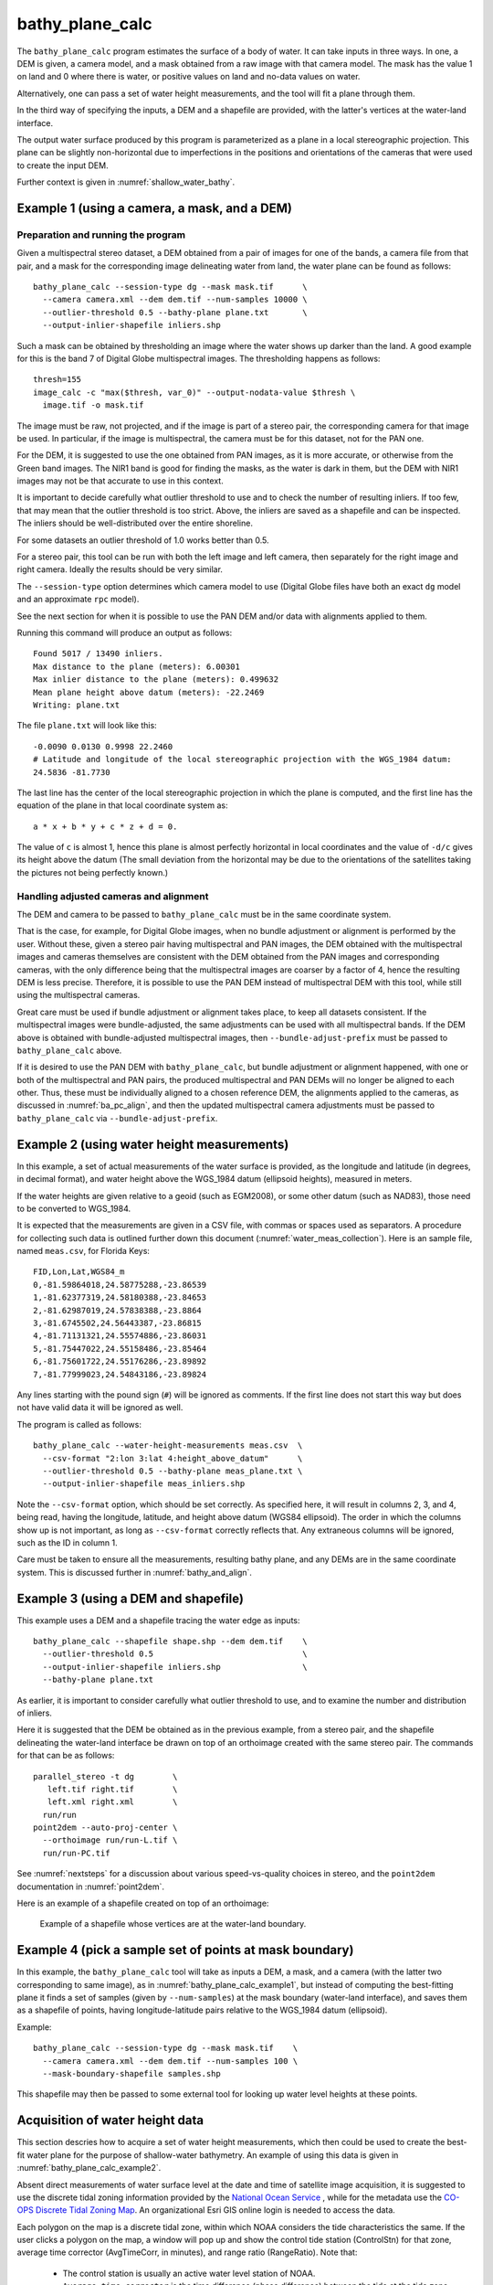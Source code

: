 .. _bathy_plane_calc:

bathy_plane_calc
----------------

The ``bathy_plane_calc`` program estimates the surface of a body of
water. It can take inputs in three ways. In one, a DEM is given, a
camera model, and a mask obtained from a raw image with that camera
model. The mask has the value 1 on land and 0 where there is water, or
positive values on land and no-data values on water. 

Alternatively, one can pass a set of water height measurements, and the 
tool will fit a plane through them.

In the third way of specifying the inputs, a DEM and a shapefile are
provided, with the latter's vertices at the water-land interface.

The output water surface produced by this program is parameterized as
a plane in a local stereographic projection. This plane can be
slightly non-horizontal due to imperfections in the positions and
orientations of the cameras that were used to create the input DEM.

Further context is given in :numref:`shallow_water_bathy`.

.. _bathy_plane_calc_example1:

Example 1 (using a camera, a mask, and a DEM)
~~~~~~~~~~~~~~~~~~~~~~~~~~~~~~~~~~~~~~~~~~~~~

Preparation and running the program
^^^^^^^^^^^^^^^^^^^^^^^^^^^^^^^^^^^

Given a multispectral stereo dataset, a DEM obtained from a pair of
images for one of the bands, a camera file from that pair, and a mask
for the corresponding image delineating water from land, the water
plane can be found as follows::

     bathy_plane_calc --session-type dg --mask mask.tif      \
       --camera camera.xml --dem dem.tif --num-samples 10000 \
       --outlier-threshold 0.5 --bathy-plane plane.txt       \
       --output-inlier-shapefile inliers.shp

Such a mask can be obtained by thresholding an image where the water
shows up darker than the land. A good example for this is the band 7
of Digital Globe multispectral images. The thresholding happens as
follows::

    thresh=155
    image_calc -c "max($thresh, var_0)" --output-nodata-value $thresh \
      image.tif -o mask.tif

The image must be raw, not projected, and if the image
is part of a stereo pair, the corresponding camera for that image be
used. In particular, if the image is multispectral, the camera must
be for this dataset, not for the PAN one.

For the DEM, it is suggested to use the one obtained from PAN images,
as it is more accurate, or otherwise from the Green band images. 
The NIR1 band is good for finding the masks, as the water is dark in them,
but the DEM with NIR1 images may not be that accurate to use in this context.

It is important to decide carefully what outlier threshold to use and
to check the number of resulting inliers. If too few, that may mean
that the outlier threshold is too strict. Above, the inliers are saved
as a shapefile and can be inspected. The inliers should be
well-distributed over the entire shoreline.

For some datasets an outlier threshold of 1.0 works better than 0.5.

For a stereo pair, this tool can be run with both the left image
and left camera, then separately for the right image and right camera.
Ideally the results should be very similar.

The ``--session-type`` option determines which camera model to
use (Digital Globe files have both an exact ``dg`` model and an
approximate ``rpc`` model).

See the next section for when it is possible to use the PAN DEM and/or
data with alignments applied to them.

Running this command will produce an output as follows::

    Found 5017 / 13490 inliers.
    Max distance to the plane (meters): 6.00301
    Max inlier distance to the plane (meters): 0.499632
    Mean plane height above datum (meters): -22.2469
    Writing: plane.txt

The file ``plane.txt`` will look like this::

  -0.0090 0.0130 0.9998 22.2460
  # Latitude and longitude of the local stereographic projection with the WGS_1984 datum:
  24.5836 -81.7730

The last line has the center of the local stereographic projection in which
the plane is computed, and the first line has the equation of the plane
in that local coordinate system as::

    a * x + b * y + c * z + d = 0.

The value of ``c`` is almost 1, hence this plane is almost perfectly
horizontal in local coordinates and the value of ``-d/c`` gives its
height above the datum (The small deviation from the horizontal may be
due to the orientations of the satellites taking the pictures not
being perfectly known.)

Handling adjusted cameras and alignment
^^^^^^^^^^^^^^^^^^^^^^^^^^^^^^^^^^^^^^^

The DEM and camera to be passed to ``bathy_plane_calc`` must be 
in the same coordinate system. 

That is the case, for example, for Digital Globe images, when no
bundle adjustment or alignment is performed by the user. Without
these, given a stereo pair having multispectral and PAN images, the
DEM obtained with the multispectral images and cameras themselves are
consistent with the DEM obtained from the PAN images and corresponding
cameras, with the only difference being that the multispectral images
are coarser by a factor of 4, hence the resulting DEM is less
precise. Therefore, it is possible to use the PAN DEM instead of
multispectral DEM with this tool, while still using the multispectral
cameras.

Great care must be used if bundle adjustment or alignment takes place,
to keep all datasets consistent. If the multispectral images were
bundle-adjusted, the same adjustments can be used with all
multispectral bands. If the DEM above is obtained with bundle-adjusted
multispectral images, then ``--bundle-adjust-prefix`` must be passed
to ``bathy_plane_calc`` above.

If it is desired to use the PAN DEM with ``bathy_plane_calc``, but
bundle adjustment or alignment happened, with one or both of the multispectral
and PAN pairs, the produced multispectral and PAN DEMs will no longer be aligned
to each other. Thus, these must be individually aligned to a chosen
reference DEM, the alignments applied to the cameras, as discussed in
:numref:`ba_pc_align`, and then the updated multispectral camera
adjustments must be passed to ``bathy_plane_calc`` via
``--bundle-adjust-prefix``.

.. _bathy_plane_calc_example2:

Example 2 (using water height measurements)
~~~~~~~~~~~~~~~~~~~~~~~~~~~~~~~~~~~~~~~~~~~

In this example, a set of actual measurements of the water surface is
provided, as the longitude and latitude (in degrees, in decimal
format), and water height above the WGS_1984 datum (ellipsoid
heights), measured in meters.

If the water heights are given relative to a geoid (such as EGM2008),
or some other datum (such as NAD83), those need to be converted to
WGS_1984.

It is expected that the measurements are given in a CSV file, with
commas or spaces used as separators. A procedure for collecting such
data is outlined further down this document
(:numref:`water_meas_collection`). Here is an sample file, named
``meas.csv``, for Florida Keys::
    
   FID,Lon,Lat,WGS84_m
   0,-81.59864018,24.58775288,-23.86539
   1,-81.62377319,24.58180388,-23.84653
   2,-81.62987019,24.57838388,-23.8864
   3,-81.6745502,24.56443387,-23.86815
   4,-81.71131321,24.55574886,-23.86031
   5,-81.75447022,24.55158486,-23.85464
   6,-81.75601722,24.55176286,-23.89892
   7,-81.77999023,24.54843186,-23.89824

Any lines starting with the pound sign (``#``) will be ignored as
comments. If the first line does not start this way but does not have
valid data it will be ignored as well.

The program is called as follows::

    bathy_plane_calc --water-height-measurements meas.csv  \
      --csv-format "2:lon 3:lat 4:height_above_datum"      \
      --outlier-threshold 0.5 --bathy-plane meas_plane.txt \
      --output-inlier-shapefile meas_inliers.shp

Note the ``--csv-format`` option, which should be set correctly. As
specified here, it will result in columns 2, 3, and 4, being read,
having the longitude, latitude, and height above datum (WGS84
ellipsoid).  The order in which the columns show up is not important,
as long as ``--csv-format`` correctly reflects that. Any extraneous
columns will be ignored, such as the ID in column 1.

Care must be taken to ensure all the measurements, resulting bathy
plane, and any DEMs are in the same coordinate system. This is
discussed further in :numref:`bathy_and_align`.

.. _bathy_plane_calc_example3:

Example 3 (using a DEM and shapefile)
~~~~~~~~~~~~~~~~~~~~~~~~~~~~~~~~~~~~~

This example uses a DEM and a shapefile tracing the water edge as
inputs::

     bathy_plane_calc --shapefile shape.shp --dem dem.tif    \
       --outlier-threshold 0.5                               \ 
       --output-inlier-shapefile inliers.shp                 \
       --bathy-plane plane.txt 

As earlier, it is important to consider carefully what outlier
threshold to use, and to examine the number and distribution of
inliers.

Here it is suggested that the DEM be obtained as in the previous
example, from a stereo pair, and the shapefile delineating the
water-land interface be drawn on top of an orthoimage created with the
same stereo pair. The commands for that can be as follows::

     parallel_stereo -t dg        \
        left.tif right.tif        \
        left.xml right.xml        \
       run/run
     point2dem --auto-proj-center \
       --orthoimage run/run-L.tif \
       run/run-PC.tif 

See :numref:`nextsteps` for a discussion about various speed-vs-quality choices
in stereo, and the ``point2dem`` documentation in :numref:`point2dem`.

Here is an example of a shapefile created on top of an orthoimage:

.. figure:: ../images/examples/bathy/water_outline.png
   :name: bathy_water_plane_example

   Example of a shapefile whose vertices are at the water-land boundary.

Example 4 (pick a sample set of points at mask boundary)
~~~~~~~~~~~~~~~~~~~~~~~~~~~~~~~~~~~~~~~~~~~~~~~~~~~~~~~~

In this example, the ``bathy_plane_calc`` tool will take as inputs a
DEM, a mask, and a camera (with the latter two corresponding to same
image), as in :numref:`bathy_plane_calc_example1`, but instead of
computing the best-fitting plane it finds a set of samples (given by
``--num-samples``) at the mask boundary (water-land interface), and
saves them as a shapefile of points, having longitude-latitude
pairs relative to the WGS_1984 datum (ellipsoid). 

Example::

     bathy_plane_calc --session-type dg --mask mask.tif    \
       --camera camera.xml --dem dem.tif --num-samples 100 \
       --mask-boundary-shapefile samples.shp

This shapefile may then be passed to some external tool for looking
up water level heights at these points.

.. _water_meas_collection:

Acquisition of water height data
~~~~~~~~~~~~~~~~~~~~~~~~~~~~~~~~

This section descries how to acquire a set of water height measurements,
which then could be used to create the best-fit water plane
for the purpose of shallow-water bathymetry. An example of using
this data is given in :numref:`bathy_plane_calc_example2`.

Absent direct measurements of water surface level at the date and time of
satellite image acquisition, it is suggested to use the
discrete tidal zoning information provided by the 
`National Ocean Service 
<https://noaa.maps.arcgis.com/home/webmap/viewer.html?webmap=21d7b399e6fa42e18a72ee30be9aa5c9>`_
, while for the metadata use the  
`CO-OPS Discrete Tidal Zoning Map <https://noaa.maps.arcgis.com/home/item.html?id=21d7b399e6fa42e18a72ee30be9aa5c9>`_. An organizational Esri GIS online login is needed to access the data.

Each polygon on the map is a discrete tidal zone, within which NOAA
considers the tide characteristics the same. If the user clicks a
polygon on the map, a window will pop up and show the control tide
station (ControlStn) for that zone, average time corrector
(AvgTimeCorr, in minutes), and range ratio (RangeRatio). Note that:

 - The control station is usually an active water level station of NOAA.
 - ``Average time corrector`` is the time difference (phase difference)
   between the tide at the tide zone and at the control
   station. Positive time means the tide level is this many minutes
   later in the tidal zone polygon than at the control station
   (and vice versa).
 - ``Range ratio`` is the ratio of tide range at the tidal zone
   divided by that at the control station.

The user can access tidal gauge data for
the satellite day and time of acquisition at the 
`Center for Operational Oceanographic Products and Services 
<https://opendap.co-ops.nos.noaa.gov/axis/>`_. Choose Verified Data->
Six Minutes Data->Try me. 

The user can download tide data in any
reference as long as the value is expressed in meters. This value
needs to be transformed into an ellipsoid heights value relative to the WGS_1984 datum. For
this the `NOAA VDATUM Java program <https://vdatum.noaa.gov/>`_ can be used,
or the `NOAA online app <https://www.vdatum.noaa.gov/vdatumweb/>`_. 

Please note that even if lots of points on the land/water limit belong to the
same tidal zone polygon, so they will have same elevation value, the
transformation in ellipsoid heights with VDATUM will result in
different ellipsoid heights since VDATUM uses the position of the
point in latitude/longitude besides the height of the point.

Export your data in a CSV file with a header having ID, longitude, latitude, and
WGS_1984 height measurements.

Command-line options for bathy_plane_calc
~~~~~~~~~~~~~~~~~~~~~~~~~~~~~~~~~~~~~~~~~

--shapefile <filename>
    The shapefile with vertices whose coordinates will be looked up in
    the DEM.

--dem <filename>
    The DEM to use.

--mask <string (default: "")>
    A input mask, created from a raw camera image and hence having the
    same dimensions, with values of 1 on land and 0 on water, or
    positive values on land and no-data values on water.

--camera <string (default: "")>
    The camera file to use with the mask.

--bundle-adjust-prefix <string (default: "")>
    Use the camera adjustment at this output prefix, if the cameras
    changed based on bundle adjustment or alignment.

-t, --session-type <string (default: "")>
    Select the stereo session type to use for processing. Usually
    the program can select this automatically by the file extension, 
    except for xml cameras. See :numref:`ps_options` for
    options.

--outlier-threshold <double>
    A value, in meters, to determine the distance from a sampled point
    on the DEM to the best-fit plane to determine if it will be marked as 
    outlier and not included in the calculation of that plane. The default
    is 0.5. Its value should be roughly the expected vertical uncertainty
    of the DEM.

--num-ransac-iterations <integer>
    Number of RANSAC iterations to use to find the best-fitting plane.
    The default is 1000.

--num-samples <integer>
    Number of samples to pick at the water-land interface if using a
    mask. The default is 10000.

--water-height-measurements <string (default: "")>
    Use this CSV file having longitude, latitude, and height
    measurements for the water surface, in degrees and meters,
    respectively, relative to the WGS84 datum. The option --csv-format
    must be used.

--csv-format <string (default: "")>
    Specify the format of the CSV file having water height
    measurements. The format should have a list of entries
    with syntax column_index:column_type (indices start from
    1). Example: '2:lon 3:lat 4:height_above_datum'.

--bathy-plane arg                     
    The output file storing the computed plane as four coefficients
    a, b, c, d, with the plane being a*x + b*y + c*z + d = 0.

--output-inlier-shapefile <string (default: "")>
    If specified, save at this location the shape file with the inlier
    vertices.

--output-outlier-shapefile <string (default: "")>
    If specified, save at this location the shape file with the outlier
    vertices.

--mask-boundary-shapefile <string (default: "")>
    If specified together with a mask, camera, and DEM, save a random
    sample of points (their number given by ``--num-samples``) at the
    mask boundary (water-land interface) to this shapefile and exit.

--save-shapefiles-as-polygons
    Save the inlier and outlier shapefiles as polygons, rather than
    made of of discrete vertices. May be more convenient for processing
    in a GIS tool.

--dem-minus-plane <string (default: "")>
    If specified, subtract from the input DEM the best-fit plane and save the 
    obtained DEM to this GeoTiff file.

--use-ecef-water-surface
    Compute the best fit plane in ECEF coordinates rather than in a
    local stereographic projection. Hence don't model the Earth
    curvature. Not recommended.

--threads <integer (default: 0)>
    Select the number of threads to use for each process. If 0, use
    the value in ~/.vwrc.
 
--cache-size-mb <integer (default = 1024)>
    Set the system cache size, in MB.

--tile-size <integer (default: 256 256)>
    Image tile size used for multi-threaded processing.

--no-bigtiff
    Tell GDAL to not create bigtiffs.

--tif-compress <None|LZW|Deflate|Packbits (default: LZW)>
    TIFF compression method.

-v, --version
    Display the version of software.

-h, --help
    Display this help message.

.. |times| unicode:: U+00D7 .. MULTIPLICATION SIGN

